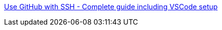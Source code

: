 
https://awsm.page/git/use-github-with-ssh-complete-guide-including-vscode-setup/[Use GitHub with SSH - Complete guide including VSCode setup]